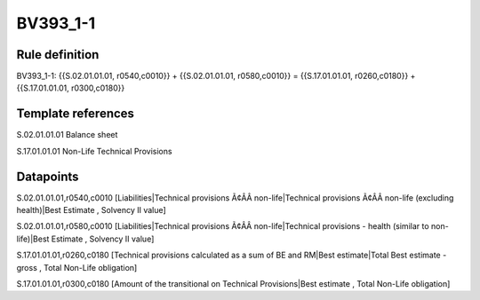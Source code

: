 =========
BV393_1-1
=========

Rule definition
---------------

BV393_1-1: {{S.02.01.01.01, r0540,c0010}} + {{S.02.01.01.01, r0580,c0010}} = {{S.17.01.01.01, r0260,c0180}} + {{S.17.01.01.01, r0300,c0180}}


Template references
-------------------

S.02.01.01.01 Balance sheet

S.17.01.01.01 Non-Life Technical Provisions


Datapoints
----------

S.02.01.01.01,r0540,c0010 [Liabilities|Technical provisions Ã¢ÂÂ non-life|Technical provisions Ã¢ÂÂ non-life (excluding health)|Best Estimate , Solvency II value]

S.02.01.01.01,r0580,c0010 [Liabilities|Technical provisions Ã¢ÂÂ non-life|Technical provisions - health (similar to non-life)|Best Estimate , Solvency II value]

S.17.01.01.01,r0260,c0180 [Technical provisions calculated as a sum of BE and RM|Best estimate|Total Best estimate - gross , Total Non-Life obligation]

S.17.01.01.01,r0300,c0180 [Amount of the transitional on Technical Provisions|Best estimate , Total Non-Life obligation]



